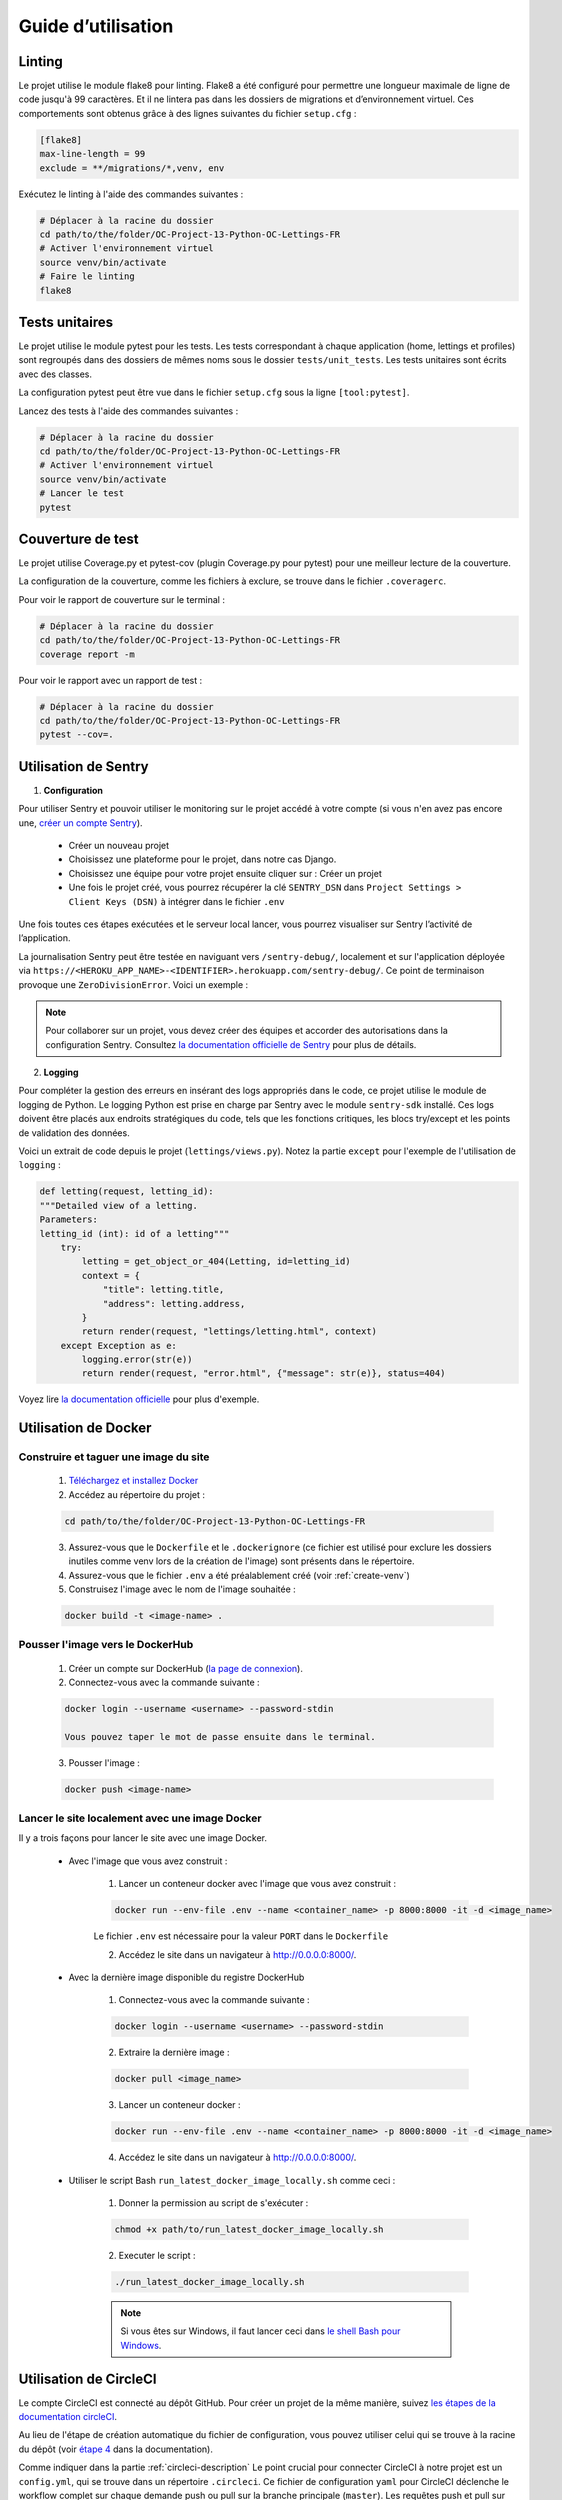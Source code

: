 Guide d’utilisation
===================

Linting
-------
Le projet utilise le module flake8 pour linting. Flake8 a été configuré pour permettre une longueur maximale de ligne de code jusqu'à 99 caractères. Et il ne lintera pas dans les dossiers de migrations et d’environnement virtuel. Ces comportements sont obtenus grâce à des lignes suivantes du fichier ``setup.cfg`` :

.. code-block:: cfg

    [flake8]
    max-line-length = 99
    exclude = **/migrations/*,venv, env

Exécutez le linting à l'aide des commandes suivantes :

.. code-block:: bash

    # Déplacer à la racine du dossier
    cd path/to/the/folder/OC-Project-13-Python-OC-Lettings-FR
    # Activer l'environnement virtuel
    source venv/bin/activate
    # Faire le linting
    flake8

Tests unitaires
----------------
Le projet utilise le module pytest pour les tests. Les tests correspondant à chaque application (home, lettings et profiles) sont regroupés dans des dossiers de mêmes noms sous le dossier ``tests/unit_tests``. Les tests unitaires sont écrits avec des classes.

La configuration pytest peut être vue dans le fichier ``setup.cfg`` sous la ligne ``[tool:pytest]``.

Lancez des tests à l'aide des commandes suivantes :

.. code-block:: bash

    # Déplacer à la racine du dossier
    cd path/to/the/folder/OC-Project-13-Python-OC-Lettings-FR
    # Activer l'environnement virtuel
    source venv/bin/activate
    # Lancer le test
    pytest


Couverture de test
------------------
Le projet utilise Coverage.py et pytest-cov (plugin Coverage.py pour pytest) pour une meilleur lecture de la couverture.

La configuration de la couverture, comme les fichiers à exclure, se trouve dans le fichier ``.coveragerc``.

Pour voir le rapport de couverture sur le terminal :

.. code-block:: bash

    # Déplacer à la racine du dossier
    cd path/to/the/folder/OC-Project-13-Python-OC-Lettings-FR
    coverage report -m

Pour voir le rapport avec un rapport de test :

.. code-block:: bash

    # Déplacer à la racine du dossier
    cd path/to/the/folder/OC-Project-13-Python-OC-Lettings-FR
    pytest --cov=.


Utilisation de Sentry 
---------------------

1. **Configuration**

Pour utiliser Sentry et pouvoir utiliser le monitoring sur le projet accédé à votre compte (si vous n'en avez pas encore une, `créer un compte Sentry <https://sentry.io/signup/>`_).

    * Créer un nouveau projet

    * Choisissez une plateforme pour le projet, dans notre cas Django.

    * Choisissez une équipe pour votre projet ensuite cliquer sur : Créer un projet

    * Une fois le projet créé, vous pourrez récupérer la clé ``SENTRY_DSN`` dans ``Project Settings > Client Keys (DSN)`` à intégrer dans le fichier ``.env``

Une fois toutes ces étapes exécutées et le serveur local lancer, vous pourrez visualiser sur Sentry l’activité de l’application.

La journalisation Sentry peut être testée en naviguant vers ``/sentry-debug/``, localement et sur l'application déployée via ``https://<HEROKU_APP_NAME>-<IDENTIFIER>.herokuapp.com/sentry-debug/``. Ce point de terminaison provoque une ``ZeroDivisionError``. Voici un exemple :

.. image:: _static/sentry_zero_division_error.png
  :width: 600
  :alt: ZeroDivisionError in Sentry

.. note:: Pour collaborer sur un projet, vous devez créer des équipes et accorder des autorisations dans la configuration Sentry. Consultez `la documentation officielle de Sentry <https://docs.sentry.io/product/accounts/membership/>`_ pour plus de détails.

2. **Logging**

Pour compléter la gestion des erreurs en insérant des logs appropriés dans le code, ce projet utilise le module de logging de Python. Le logging Python est prise en charge par Sentry avec le module ``sentry-sdk`` installé. Ces logs doivent être placés aux endroits stratégiques du code, tels que les fonctions critiques, les blocs try/except et les points de validation des données.

Voici un extrait de code depuis le projet (``lettings/views.py``). Notez la partie ``except`` pour l'exemple de l'utilisation de ``logging`` :

.. code-block:: python

    def letting(request, letting_id):
    """Detailed view of a letting.
    Parameters:
    letting_id (int): id of a letting"""
        try:
            letting = get_object_or_404(Letting, id=letting_id)
            context = {
                "title": letting.title,
                "address": letting.address,
            }
            return render(request, "lettings/letting.html", context)
        except Exception as e:
            logging.error(str(e))
            return render(request, "error.html", {"message": str(e)}, status=404)


Voyez lire `la documentation officielle <https://docs.sentry.io/platforms/python/integrations/logging/>`_ pour plus d'exemple.

Utilisation de Docker
----------------------

Construire et taguer une image du site
^^^^^^^^^^^^^^^^^^^^^^^^^^^^^^^^^^^^^^

    1. `Téléchargez et installez Docker <https://docs.docker.com/get-docker/>`_ 

    2. Accédez au répertoire du projet :
    
    .. code-block:: bash

        cd path/to/the/folder/OC-Project-13-Python-OC-Lettings-FR

    3. Assurez-vous que le ``Dockerfile`` et le ``.dockerignore`` (ce fichier est utilisé pour exclure les dossiers inutiles comme venv lors de la création de l'image) sont présents dans le répertoire.

    4. Assurez-vous que le fichier ``.env`` a été préalablement créé (voir :ref:`create-venv`)

    5. Construisez l'image  avec le nom de l'image souhaitée :

    .. code-block:: bash

        docker build -t <image-name> .

Pousser l'image vers le DockerHub
^^^^^^^^^^^^^^^^^^^^^^^^^^^^^^^^^

    1. Créer un compte sur DockerHub (`la page de connexion <https://hub.docker.com/signup>`_).

    2. Connectez-vous avec la commande suivante :

    .. code-block:: bash 

        docker login --username <username> --password-stdin
    
        Vous pouvez taper le mot de passe ensuite dans le terminal.

    3. Pousser l'image :

    .. code-block:: bash 

        docker push <image-name>

.. _run-website-docker:

Lancer le site localement avec une image Docker
^^^^^^^^^^^^^^^^^^^^^^^^^^^^^^^^^^^^^^^^^^^^^^^

Il y a trois façons pour lancer le site avec une image Docker.

    * Avec l'image que vous avez construit :

        1. Lancer un conteneur docker avec l'image que vous avez construit :

        .. code-block:: bash 

            docker run --env-file .env --name <container_name> -p 8000:8000 -it -d <image_name>
        
        Le fichier ``.env`` est nécessaire pour la valeur ``PORT`` dans le ``Dockerfile``
        
        2. Accédez le site dans un navigateur à http://0.0.0.0:8000/.

    * Avec la dernière image disponible du registre DockerHub

        1. Connectez-vous avec la commande suivante :

        .. code-block:: bash 

            docker login --username <username> --password-stdin
        
        2. Extraire la dernière image :

        .. code-block:: bash 

            docker pull <image_name>
        
        3. Lancer un conteneur docker :

        .. code-block:: bash 

            docker run --env-file .env --name <container_name> -p 8000:8000 -it -d <image_name>
                
        4. Accédez le site dans un navigateur à http://0.0.0.0:8000/.

    * Utiliser le script Bash ``run_latest_docker_image_locally.sh`` comme ceci :

        1. Donner la permission au script de s'exécuter :

        .. code-block:: bash 
            
            chmod +x path/to/run_latest_docker_image_locally.sh

        2. Executer le script :

        .. code-block:: bash

            ./run_latest_docker_image_locally.sh
        
        .. note:: Si vous êtes sur Windows, il faut lancer ceci dans `le shell Bash pour Windows <https://learn.microsoft.com/fr-fr/windows/wsl/install>`_.


Utilisation de CircleCI
-----------------------

Le compte CircleCI est connecté au dépôt GitHub. Pour créer un projet de la même manière, suivez `les étapes de la documentation circleCI <https://circleci.com/docs/getting-started/#>`_.

Au lieu de l'étape de création automatique du fichier de configuration, vous pouvez utiliser celui qui se trouve à la racine du dépôt (voir `étape 4 <https://circleci.com/docs/getting-started/#>`_ dans la documentation).

Comme indiquer dans la partie :ref:`circleci-description` Le point crucial pour connecter CircleCI à notre projet est un ``config.yml``, qui se trouve dans un répertoire ``.circleci``. Ce fichier de configuration ``yaml`` pour CircleCI déclenche le workflow complet sur chaque demande push ou pull sur la branche principale (``master``). Les requêtes push et pull sur les autres branches déclenchent uniquement le workflow de construction et de test.

Une fois le projet prêt. Il faut ajouter les variables d'environnement suivantes dans les paramètres du projet CircleCI (voir la partie `Définir les variables d'environnement <https://circleci.com/docs/set-environment-variable/#set-an-environment-variable-in-a-project>`_ de la documentation CircleCI pour les détails) :

.. code-block::

    # SECURITY WARNING: don't run with the debug turned on in production!
    DEBUG

    # SECURITY WARNING: keep the secret key used in production secret!
    SECRET_KEY

    # Allowed hosts
    ALLOWED_HOSTS

    # Sentry api key
    SENTRY_DSN

    # Docker hub credentials: username
    DOCKER_USER

    # DockerHub credentials: password
    DOCKER_PASSWORD

    # DockerHub repository name
    DOCKER_REPO

    # Jeton Heroku, disponible dans les paramètres du compte (Heroku API Key)
    HEROKU_API_KEY

    # Heroku app name
    HEROKU_APP_NAME

.. note:: Ces valeurs doivent correspondre à celles de votre fichier ``.env``.

CI/CD pipeline
^^^^^^^^^^^^^^^

Le fichier de configuration CircleCI du projet (`.circleci/config.yml`) :

.. _circleci-config:

.. code-block:: yaml

    version: 2.1

    jobs:
    build-and-test:
        docker:
        - image: cimg/python:3.10.11
        resource_class: small
        steps:
        - checkout # fetches your source code over SSH to the configured path
        - restore_cache: # restores a previously saved cache
            key: deps1-{{ .Branch }}-{{ checksum "requirements.txt" }}
        - run:
            name: Initialize venv / Install deps
            command: |
                python -m venv venv
                . venv/bin/activate
                pip install -r requirements.txt
        - save_cache:
            key: deps1-{{ .Branch }}-{{ checksum "requirements.txt" }}
            paths:
                - ".venv"
        - run:
            name: Run tests
            command: |
                . venv/bin/activate
                pytest
        - run:
            name: Run coverage tests
            command: |
                . venv/bin/activate
                pytest --cov=.
                coverage report --fail-under=80

        - run:
            name: Linting
            command: |
                . venv/bin/activate
                flake8
    
    containerize:
        docker:
        - image: cimg/python:3.10.11
        resource_class: medium
        steps:
        - checkout
        - setup_remote_docker
        - run:
            name: Containerize
            command: |
                echo "$DOCKER_PASSWORD" | docker login --username $DOCKER_USER --password-stdin
                VERSION=$CIRCLE_SHA1
                TAG="$DOCKER_REPO:$VERSION"
                LATEST="${DOCKER_REPO}:latest"
                BUILD_TIMESTAMP=$( date '+%F_%H:%M:%S' )
                docker build -t "$TAG" -t "$LATEST" --build-arg VERSION="$VERSION" --build-arg BUILD_TIMESTAMP="$BUILD_TIMESTAMP" .
                docker push "$TAG" 
                docker push "$LATEST"
    
    deploy:
        machine:
        image: ubuntu-2004:202010-01
        resource_class: medium
        steps:
        - checkout
        - run:
            name: Deploy Docker image to Heroku
            command: |
                sudo curl https://cli-assets.heroku.com/install.sh | sh
                HEROKU_API_KEY=${HEROKU_API_KEY} heroku container:login
                HEROKU_API_KEY=${HEROKU_API_KEY} heroku config:set SECRET_KEY=$SECRET_KEY -a $HEROKU_APP_NAME
                HEROKU_API_KEY=${HEROKU_API_KEY} heroku config:set SENTRY_DSN=$SENTRY_DSN -a $HEROKU_APP_NAME
                HEROKU_API_KEY=${HEROKU_API_KEY} heroku config:set DEBUG=$DEBUG -a $HEROKU_APP_NAME
                HEROKU_API_KEY=${HEROKU_API_KEY} heroku config:set ALLOWED-HOSTS=$ALLOWED-HOSTS -a $HEROKU_APP_NAME
                HEROKU_API_KEY=${HEROKU_API_KEY} heroku container:push -a $HEROKU_APP_NAME web
                HEROKU_API_KEY=${HEROKU_API_KEY} heroku container:release -a $HEROKU_APP_NAME web

    workflows:
    main:
        jobs:
        - build-and-test
        - containerize:
            requires:
                - build-and-test
            filters:
                branches:
                only:
                    - master
        - deploy:
            requires:
                - build-and-test
                - containerize
            filters:
                branches:
                only:
                    - master


Le fichier de configuration contient trois *jobs* dans l'ordre suivant :

1. Construire et tester (build and test)

    * ``checkout`` : CircleCI récupère le code source via SSH vers un chemin configuré (le répertoire de travail, par défaut).
    * ``restore_cache`` : restaure un cache précédemment enregistré.
    * ``run`` : exécute les commandes dans la partie ``command``, ici créer et activer le ``venv``. Ensuite, installer des dépendances.
    * ``save_cache`` : génère et enregistre un cache d'un fichier, de plusieurs fichiers ou dossiers. Dans notre cas, nous sauvegardons un cache des packages Python installés obtenus à l'étape précédente.
    * Ensuite, il exécute les tests unitaires et le passe seulement si la couverture de tests est supérieur à 80.
    * Enfin, il vérifie si le linting passe sans erreurs.

2. Conteneuriser (containerize)

    * ``setup_remote_docker`` : permet d'exécuter les commandes Docker localement.
    * Les commandes font ce qui suit :
        1. Connexion utilisateur avec configuration des informations d'identification DockerHub à partir des variables d'environnement dans les paramètres du projet.
        2. Définir les variables pour stocker les arguments de construction et le nom de l'image. Les arguments de construction sont ``VERSION`` et ``BUILD_TIMESTAMP``. Il donne deux noms d'image, ``TAG`` et ``LATEST``, tous deux sont construits à partir de la variable d'environnement ``DOCKER_REPO``, ``TAG`` ajoute la ``VERSION`` au nom du dépôt Docker et le second ajoute le mot-clé « latest ». Notez que ``CIRCLE_SHA1`` est une variable d'environnement intégrée de CircleCI. Quel est le hachage SHA1 du dernier commit de la version actuelle.
        3. Construction d'image avec ``docker build``
        4. Pousser l'image avec ``TAG`` comme nom, ensuite ``LATEST``

    .. note:: Afin de recevoir les arguments de construction (``VERSION`` et ``BUILD_TIMESTAMP``) dans le Dockerfile et de les transmettre en tant que variables d'environnement à l'image, il faut les ajouter au Dockerfile (voir :ref:`le fichier Dockerfile <dockerfile>`).

3. Déployer (deploy)

Voir la partie :ref:`deployment-procedures` pour l'explication.

.. note:: Pour voir un tableau de bord privé CircleCI vous avez besoin d'un lien d'invite (voir plus de détails sur la `documentation CircleCI`_) et pour voir un tableau de bord public CircleCI vous avez besoin de s'authentifier (`la page de connexion CircleCI <https://circleci.com/signup/>`_).


.. _documentation CircleCI: https://circleci.com/docs/first-steps/#sign-up-with-an-invite